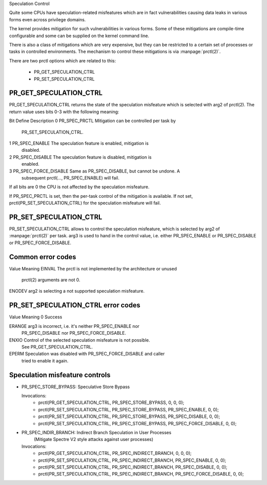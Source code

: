 Speculation Control

Quite some CPUs have speculation-related misfeatures which are in
fact vulnerabilities causing data leaks in various forms even across
privilege domains.

The kernel provides mitigation for such vulnerabilities in various
forms. Some of these mitigations are compile-time configurable and some
can be supplied on the kernel command line.

There is also a class of mitigations which are very expensive, but they can
be restricted to a certain set of processes or tasks in controlled
environments. The mechanism to control these mitigations is via
:manpage:`prctl(2)`.

There are two prctl options which are related to this:

 * PR_GET_SPECULATION_CTRL

 * PR_SET_SPECULATION_CTRL

PR_GET_SPECULATION_CTRL
-----------------------

PR_GET_SPECULATION_CTRL returns the state of the speculation misfeature
which is selected with arg2 of prctl(2). The return value uses bits 0-3 with
the following meaning:

Bit  Define                Description
0    PR_SPEC_PRCTL         Mitigation can be controlled per task by
                           PR_SET_SPECULATION_CTRL.
1    PR_SPEC_ENABLE        The speculation feature is enabled, mitigation is
                           disabled.
2    PR_SPEC_DISABLE       The speculation feature is disabled, mitigation is
                           enabled.
3    PR_SPEC_FORCE_DISABLE Same as PR_SPEC_DISABLE, but cannot be undone. A
                           subsequent prctl(..., PR_SPEC_ENABLE) will fail.

If all bits are 0 the CPU is not affected by the speculation misfeature.

If PR_SPEC_PRCTL is set, then the per-task control of the mitigation is
available. If not set, prctl(PR_SET_SPECULATION_CTRL) for the speculation
misfeature will fail.

PR_SET_SPECULATION_CTRL
-----------------------

PR_SET_SPECULATION_CTRL allows to control the speculation misfeature, which
is selected by arg2 of :manpage:`prctl(2)` per task. arg3 is used to hand
in the control value, i.e. either PR_SPEC_ENABLE or PR_SPEC_DISABLE or
PR_SPEC_FORCE_DISABLE.

Common error codes
------------------
Value   Meaning
EINVAL  The prctl is not implemented by the architecture or unused
        prctl(2) arguments are not 0.

ENODEV  arg2 is selecting a not supported speculation misfeature.

PR_SET_SPECULATION_CTRL error codes
-----------------------------------
Value   Meaning
0       Success

ERANGE  arg3 is incorrect, i.e. it's neither PR_SPEC_ENABLE nor
        PR_SPEC_DISABLE nor PR_SPEC_FORCE_DISABLE.

ENXIO   Control of the selected speculation misfeature is not possible.
        See PR_GET_SPECULATION_CTRL.

EPERM   Speculation was disabled with PR_SPEC_FORCE_DISABLE and caller
        tried to enable it again.

Speculation misfeature controls
-------------------------------
- PR_SPEC_STORE_BYPASS: Speculative Store Bypass

  Invocations:
   * prctl(PR_GET_SPECULATION_CTRL, PR_SPEC_STORE_BYPASS, 0, 0, 0);
   * prctl(PR_SET_SPECULATION_CTRL, PR_SPEC_STORE_BYPASS, PR_SPEC_ENABLE, 0, 0);
   * prctl(PR_SET_SPECULATION_CTRL, PR_SPEC_STORE_BYPASS, PR_SPEC_DISABLE, 0, 0);
   * prctl(PR_SET_SPECULATION_CTRL, PR_SPEC_STORE_BYPASS, PR_SPEC_FORCE_DISABLE, 0, 0);

- PR_SPEC_INDIR_BRANCH: Indirect Branch Speculation in User Processes
                        (Mitigate Spectre V2 style attacks against user processes)

  Invocations:
   * prctl(PR_GET_SPECULATION_CTRL, PR_SPEC_INDIRECT_BRANCH, 0, 0, 0);
   * prctl(PR_SET_SPECULATION_CTRL, PR_SPEC_INDIRECT_BRANCH, PR_SPEC_ENABLE, 0, 0);
   * prctl(PR_SET_SPECULATION_CTRL, PR_SPEC_INDIRECT_BRANCH, PR_SPEC_DISABLE, 0, 0);
   * prctl(PR_SET_SPECULATION_CTRL, PR_SPEC_INDIRECT_BRANCH, PR_SPEC_FORCE_DISABLE, 0, 0);
